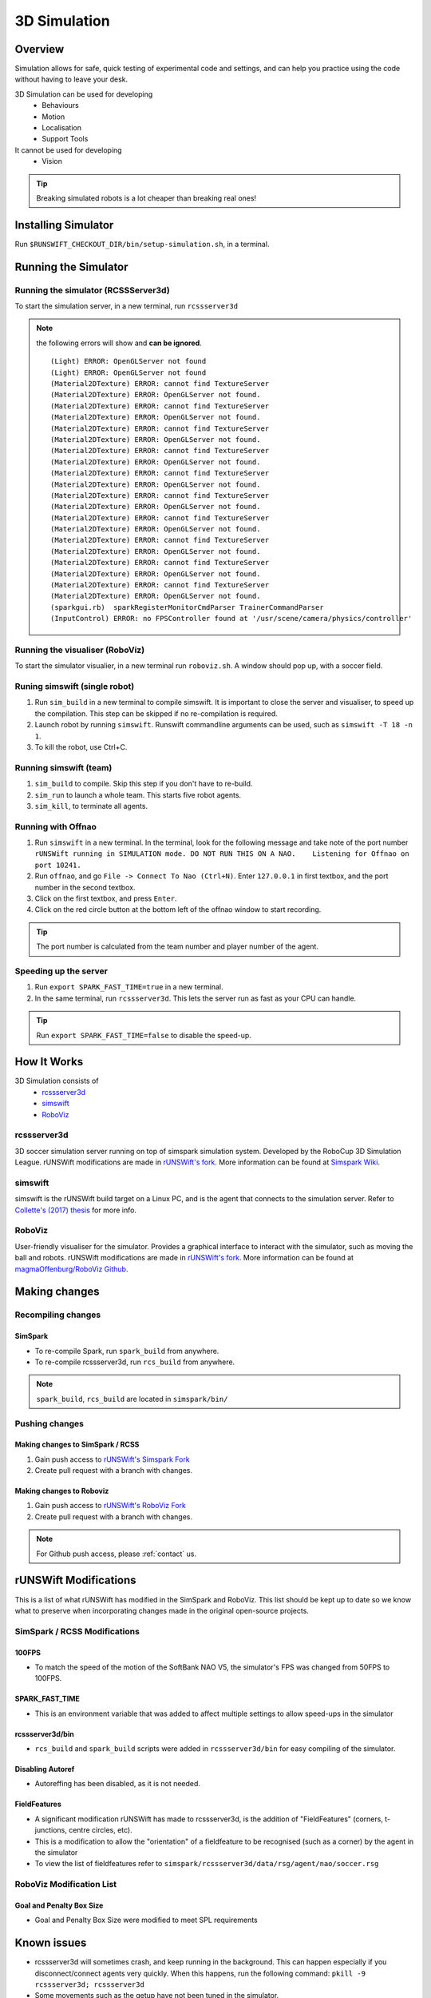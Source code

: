 #############
3D Simulation
#############


********
Overview
********

Simulation allows for safe, quick testing of experimental code and settings,
and can help you practice using the code without having to leave your desk.


3D Simulation can be used for developing
    - Behaviours
    - Motion
    - Localisation
    - Support Tools

It cannot be used for developing
    - Vision


.. tip::
    Breaking simulated robots is a lot cheaper than breaking real ones!

********************
Installing Simulator
********************

Run ``$RUNSWIFT_CHECKOUT_DIR/bin/setup-simulation.sh``, in a terminal.


*********************
Running the Simulator
*********************

Running the simulator (RCSSServer3d)
====================================

To start the simulation server, in a new terminal, run ``rcssserver3d``

.. note::
    the following errors will show and **can be ignored**.

    ::

        (Light) ERROR: OpenGLServer not found
        (Light) ERROR: OpenGLServer not found
        (Material2DTexture) ERROR: cannot find TextureServer
        (Material2DTexture) ERROR: OpenGLServer not found.
        (Material2DTexture) ERROR: cannot find TextureServer
        (Material2DTexture) ERROR: OpenGLServer not found.
        (Material2DTexture) ERROR: cannot find TextureServer
        (Material2DTexture) ERROR: OpenGLServer not found.
        (Material2DTexture) ERROR: cannot find TextureServer
        (Material2DTexture) ERROR: OpenGLServer not found.
        (Material2DTexture) ERROR: cannot find TextureServer
        (Material2DTexture) ERROR: OpenGLServer not found.
        (Material2DTexture) ERROR: cannot find TextureServer
        (Material2DTexture) ERROR: OpenGLServer not found.
        (Material2DTexture) ERROR: cannot find TextureServer
        (Material2DTexture) ERROR: OpenGLServer not found.
        (Material2DTexture) ERROR: cannot find TextureServer
        (Material2DTexture) ERROR: OpenGLServer not found.
        (Material2DTexture) ERROR: cannot find TextureServer
        (Material2DTexture) ERROR: OpenGLServer not found.
        (Material2DTexture) ERROR: cannot find TextureServer
        (Material2DTexture) ERROR: OpenGLServer not found.
        (sparkgui.rb)  sparkRegisterMonitorCmdParser TrainerCommandParser
        (InputControl) ERROR: no FPSController found at '/usr/scene/camera/physics/controller'

Running the visualiser (RoboViz)
================================

To start the simulator visualier, in a new terminal run ``roboviz.sh``.
A window should pop up, with a soccer field.

Runing simswift (single robot)
==============================

#. Run ``sim_build`` in a new terminal to compile simswift. It is
   important to close the server and visualiser, to speed up the
   compilation. This step can be skipped if no re-compilation is
   required.
#. Launch robot by running ``simswift``.
   Runswift commandline arguments can be used, such as
   ``simswift -T 18 -n 1``.
#. To kill the robot, use Ctrl+C.


Running simswift (team)
=======================

#. ``sim_build`` to compile. Skip this step if you don't have to
   re-build.
#. ``sim_run`` to launch a whole team. This starts five robot agents.
#. ``sim_kill``, to terminate all agents.


Running with Offnao
===================

#. Run ``simswift`` in a new terminal. In the terminal, look for the following message and take note of the port number
   ``rUNSWift running in SIMULATION mode. DO NOT RUN THIS ON A NAO.    Listening for Offnao on port 10241.``
#. Run ``offnao``, and go ``File -> Connect To Nao (Ctrl+N)``. Enter
   ``127.0.0.1`` in first textbox, and the port number in the second
   textbox.
#. Click on the first textbox, and press ``Enter``.
#. Click on the red circle button at the bottom left of the offnao
   window to start recording.

.. tip::
    The port number is calculated from the team number and player number of the agent.

Speeding up the server
======================

#. Run ``export SPARK_FAST_TIME=true`` in a new terminal.
#. In the same terminal, run ``rcssserver3d``.
   This lets the server run as fast as your CPU can handle.

.. tip::
    Run ``export SPARK_FAST_TIME=false`` to disable the speed-up.


********************
How It Works
********************

3D Simulation consists of
    - `rcssserver3d`_
    - `simswift`_
    - `RoboViz`_

.. figure:: /images/Simulator_Structure.png


rcssserver3d
============

3D soccer simulation server running on top of simspark
simulation system. Developed by the RoboCup 3D Simulation League.
rUNSWift modifications are made in `rUNSWift's fork <https://gitlab.com/ijnek/SimSpark>`__.
More information can be found at `Simspark Wiki <https://gitlab.com/robocup-sim/SimSpark/wikis/home>`__.

simswift
========

simswift is the rUNSWift build target on a Linux PC, and is the agent that connects to the simulation server.
Refer to `Collette's (2017)
thesis <https://github.com/UNSWComputing/rUNSWift-2017-release/blob/master/docs/Collette-Using_3D_Simulation_to_Develop_Robot_Code/Collette-Using_3D_Simulation_to_Develop_Robot_Code.pdf>`_
for more info.

RoboViz
=======

User-friendly visualiser for the simulator.
Provides a graphical interface to interact with the simulator, such as moving the ball and robots.
rUNSWift modifications are made in `rUNSWift's fork <https://github.com/ijnek/RoboViz>`__.
More information can be found at `magmaOffenburg/RoboViz Github <https://github.com/magmaOffenburg/RoboViz>`__.


**************
Making changes
**************

Recompiling changes
===================

SimSpark
--------

* To re-compile Spark, run ``spark_build`` from anywhere.
* To re-compile rcssserver3d, run ``rcs_build`` from anywhere.

.. note::
    ``spark_build``, ``rcs_build`` are located in ``simspark/bin/``

Pushing changes
===============

Making changes to SimSpark / RCSS
---------------------------------

#. Gain push access to `rUNSWift's Simspark Fork <https://github.com/UNSWComputing/SimSpark>`_
#. Create pull request with a branch with changes.

Making changes to Roboviz
-------------------------

#. Gain push access to `rUNSWift's RoboViz Fork <https://github.com/UNSWComputing/RoboViz>`_
#. Create pull request with a branch with changes.

.. note::
    For Github push access, please :ref:`contact` us.


**********************
rUNSWift Modifications
**********************

This is a list of what rUNSWift has modified in the SimSpark and
RoboViz. This list should be kept up to date so we know what to preserve
when incorporating changes made in the original open-source projects.

SimSpark / RCSS Modifications
=============================

100FPS
------

-  To match the speed of the motion of the SoftBank NAO V5, the
   simulator's FPS was changed from 50FPS to 100FPS.

SPARK_FAST_TIME
---------------

-  This is an environment variable that was added to affect multiple
   settings to allow speed-ups in the simulator

rcssserver3d/bin
----------------

-  ``rcs_build`` and ``spark_build`` scripts were added in
   ``rcssserver3d/bin`` for easy compiling of the simulator.

Disabling Autoref
-----------------

-  Autoreffing has been disabled, as it is not needed.

FieldFeatures
-------------

-  A significant modification rUNSWift has made to rcssserver3d, is the
   addition of "FieldFeatures" (corners, t-junctions, centre circles,
   etc).
-  This is a modification to allow the "orientation" of a fieldfeature
   to be recognised (such as a corner) by the agent in the simulator
-  To view the list of fieldfeatures refer to
   ``simspark/rcssserver3d/data/rsg/agent/nao/soccer.rsg``

RoboViz Modification List
=========================

Goal and Penalty Box Size
-------------------------

-  Goal and Penalty Box Size were modified to meet SPL requirements

************
Known issues
************

* rcssserver3d will sometimes crash, and keep running in the
  background. This can happen especially if you disconnect/connect
  agents very quickly. When this happens, run the following command:
  ``pkill -9 rcssserver3d; rcssserver3d``
* Some movements such as the getup have not been tuned in the
  simulator.
